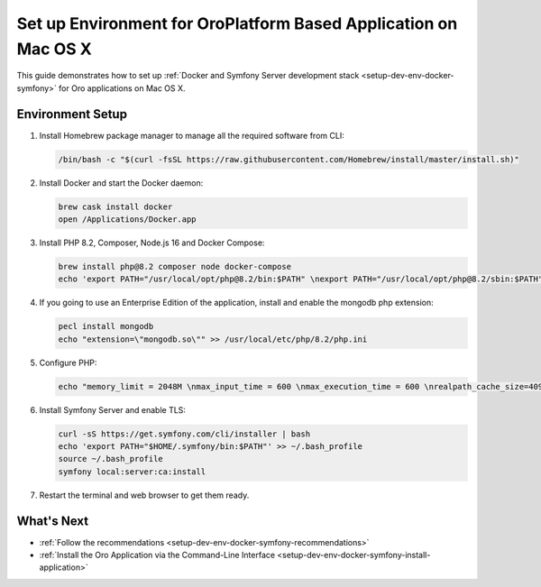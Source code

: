 .. _setup-dev-env-docker-symfony_mac:

Set up Environment for OroPlatform Based Application on Mac OS X
================================================================

This guide demonstrates how to set up :ref:`Docker and Symfony Server development stack <setup-dev-env-docker-symfony>` for Oro applications on Mac OS X.

Environment Setup
-----------------

1. Install Homebrew package manager to manage all the required software from CLI:

   .. code-block:: none

      /bin/bash -c "$(curl -fsSL https://raw.githubusercontent.com/Homebrew/install/master/install.sh)"

2. Install Docker and start the Docker daemon:

   .. code-block:: none

      brew cask install docker
      open /Applications/Docker.app

3. Install PHP 8.2, Composer, Node.js 16 and Docker Compose:

   .. code-block:: none

      brew install php@8.2 composer node docker-compose
      echo 'export PATH="/usr/local/opt/php@8.2/bin:$PATH" \nexport PATH="/usr/local/opt/php@8.2/sbin:$PATH" \nexport PATH="/usr/local/opt/node@16/bin:$PATH"' >> ~/.bash_profile

4. If you going to use an Enterprise Edition of the application, install and enable the mongodb php extension:

   .. code-block:: none

      pecl install mongodb
      echo "extension=\"mongodb.so\"" >> /usr/local/etc/php/8.2/php.ini

5. Configure PHP:

   .. code-block:: none

      echo "memory_limit = 2048M \nmax_input_time = 600 \nmax_execution_time = 600 \nrealpath_cache_size=4096K \nrealpath_cache_ttl=600 \nopcache.enable=1 \nopcache.enable_cli=0 \nopcache.memory_consumption=512 \nopcache.interned_strings_buffer=32 \nopcache.max_accelerated_files=32531 \nopcache.save_comments=1" >> /usr/local/etc/php/8.2/php.ini

6. Install Symfony Server and enable TLS:

   .. code-block:: none

      curl -sS https://get.symfony.com/cli/installer | bash
      echo 'export PATH="$HOME/.symfony/bin:$PATH"' >> ~/.bash_profile
      source ~/.bash_profile
      symfony local:server:ca:install

7. Restart the terminal and web browser to get them ready.

What's Next
-----------

* :ref:`Follow the recommendations <setup-dev-env-docker-symfony-recommendations>`
* :ref:`Install the Oro Application via the Command-Line Interface <setup-dev-env-docker-symfony-install-application>`

